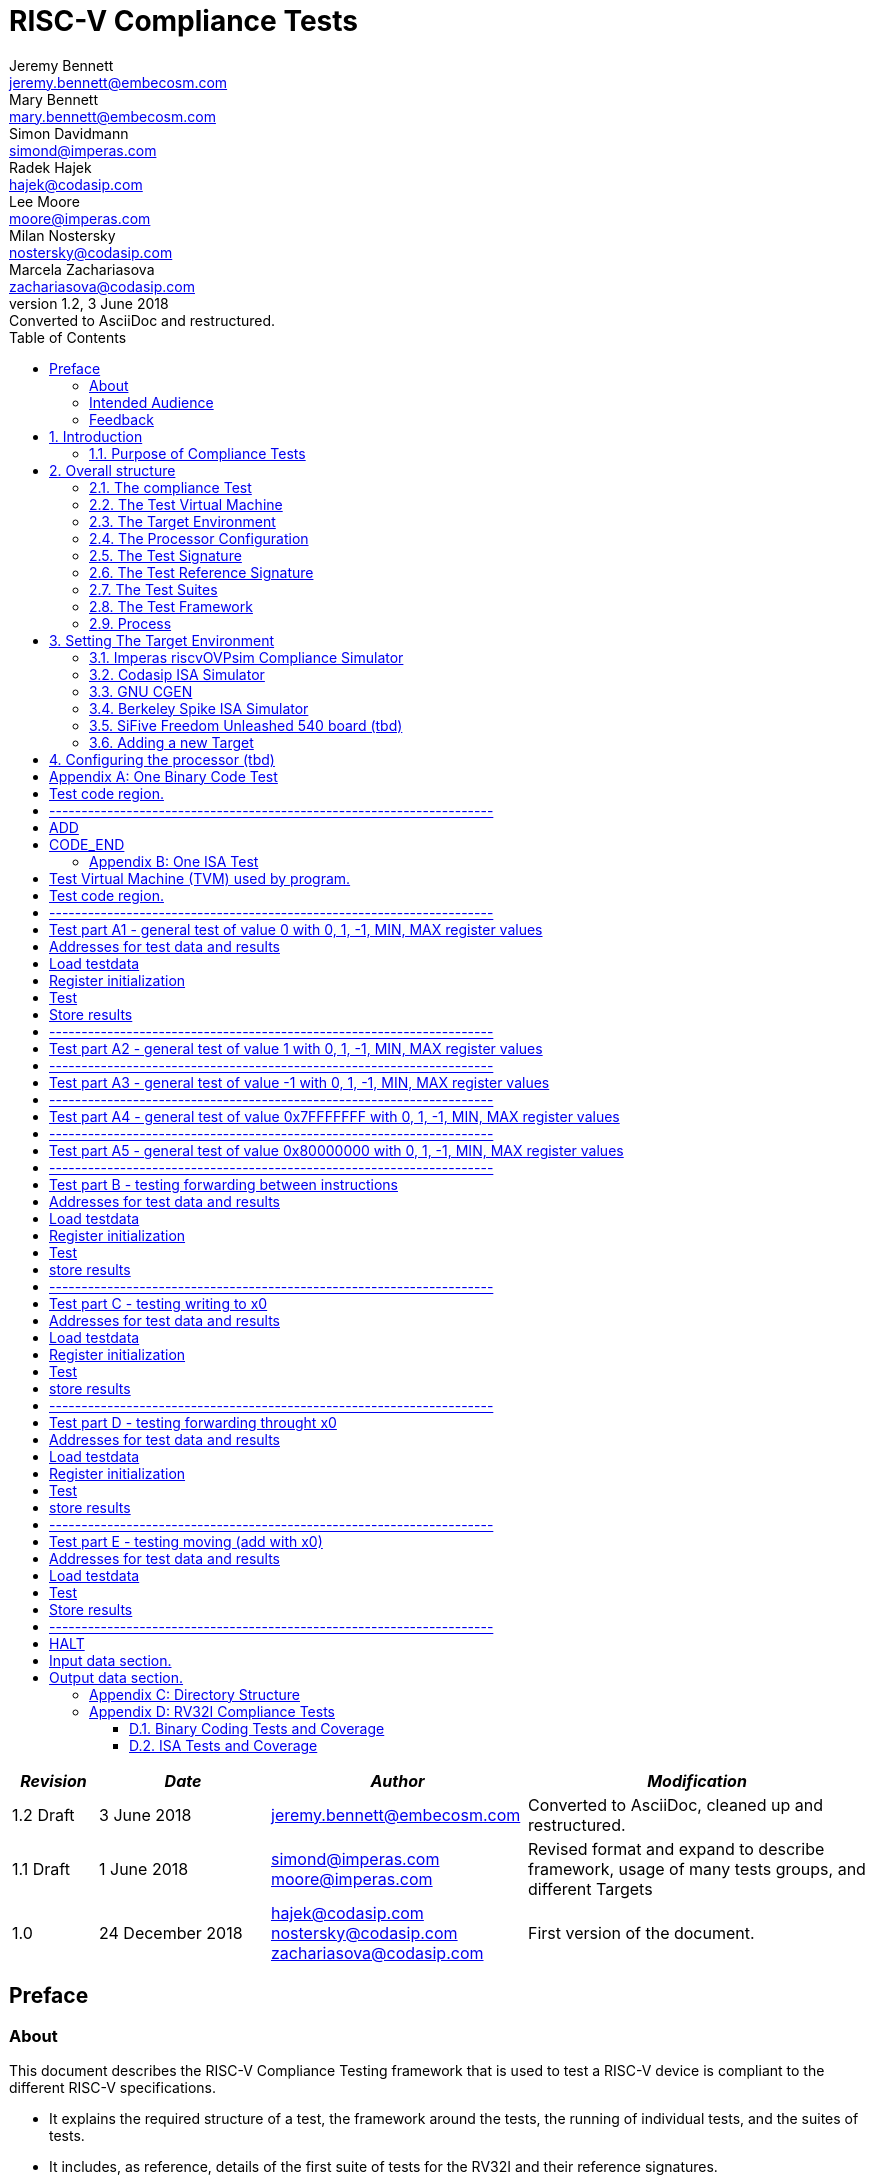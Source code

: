 = RISC-V Compliance Tests =
Jeremy Bennett <jeremy.bennett@embecosm.com>; Mary Bennett <mary.bennett@embecosm.com>; Simon Davidmann <simond@imperas.com>; Radek Hajek <hajek@codasip.com>; Lee Moore <moore@imperas.com>; Milan Nostersky <nostersky@codasip.com>; Marcela Zachariasova <zachariasova@codasip.com>
v1.2, 3 June 2018: Converted to AsciiDoc and restructured.
:toc:
:icons:
:numbered:
:source-highlighter: pygments

[cols="<1,<2,<3,<4",options="header,pagewidth",]
|================================================================================
| _Revision_ | _Date_            | _Author_ | _Modification_
| 1.2 Draft  |  3 June 2018      |

jeremy.bennett@embecosm.com |

Converted to AsciiDoc, cleaned up and restructured.

| 1.1 Draft  |  1 June 2018      |

simond@imperas.com
moore@imperas.com |

Revised format and expand to describe framework, usage of many tests groups,
and different Targets

|1.0         | 24 December 2018  |

hajek@codasip.com
nostersky@codasip.com
zachariasova@codasip.com |

First version of the document.

|================================================================================

[preface]
== Preface
=== About

This document describes the RISC-V Compliance Testing framework that is used
to test a RISC-V device is compliant to the different RISC-V specifications.

* It explains the required structure of a test, the framework around the tests,
  the running of individual tests, and the suites of tests.

* It includes, as reference, details of the first suite of tests for the RV32I
  and their reference signatures.

* It explains how to set up different targets to run the tests.

* It is an expansion of the work done by Codasip in the second half of 2017.

=== Intended Audience

This document is intended for design and verification engineers who wish to
develop new compliance tests and also those who wish check if their
implementation (simulation models, HDL models, etc.) of a RISC-V processor is
compliant to the RISC-V specifications. [[_Toc463952678]][[_Toc463952679]]

=== Feedback

Comments on this document should be made through the RISC-V Compliance Task
Group mailing list. Proposed changes may be submitted as git pull requests.

[[introduction]]
== Introduction
=== Purpose of Compliance Tests

The goal of compliance tests is to check whether the processor under
development meets the open RISC-V standards or not. It is considered as
non-functional testing meaning that it doesn’t substitute for design
verification. This can be interpreted as testing to check all important
aspects of the specification but without focusing on details, for example, on
all possible values of instruction operands or all combinations of possible
registers.

The result that compliance tests provide to the user is an assurance that the
specification has been interpreted correctly and the design under test (DUT)
can be declared as RISC-V compliant.

[[overall-structure]]
== Overall structure
=== The compliance Test

At the heart of the testing infrastructure is the detailed compliance
Test. This is the RISC-V assembler code that is executed on the processor and
that provides results in a defined memory area (the Signature). The Test
should only use the minimum of instructions and only those absolutely
necessary. It should only use instructions and registers from the ISA
instruction set that it is focused on.

=== The Test Virtual Machine

The Test runs in the context of a Test Virtual Machine as defined and
available at https://github.com/riscv/riscv-tests. There will be a different
TVM for each instruction subset and each profile.

=== The Target Environment

A specific target will need to be chosen and setup to run the Test. This can
be an Instruction Set Simulator (ISS), full system simulator (emulator), HDL
simulator, FPGA prototype, or a board/chip, etc. The Test runs in the context
of a TVM and is setup to run on the specific target. The Target Environment
controls the loading of the Test+TVM onto the Target, controls the execution,
and then extracts the Signature.

=== The Processor Configuration

The RISC-V specification allows many optional instructions, registers, and
other features. Many Targets have a fixed selection of these optional items
which cannot be changed. For example, a chip is fixed in the mask. A simulator
on the other hand may implement all known options and will need to be
constrained to have only the required options available. There will need to be
Processor Configuration for those Targets which need to be constrained to only
reflect the features of the device being compliance tested. This is essential
when writing compliance tests to ensure that only available options are used
in the tests.

=== The Test Signature

The Test Signature is defined as reference data written into memory during the
execution of the Test. It should record values and results of the operation of
the Test.

=== The Test Reference Signature

The Test Reference Signature is the Test Signature saved from an execution run
of the RISC‑V Golden Model. This is currently from a RISC-V ISS, but the
intention is that the RISC-V Formal Model from the RISCV.org Formal Working
Group will be used when it is complete, functional, and available.

=== The Test Suites

Tests are grouped into different functional Test Suites targeting the
different subsets of the full RISC-V specifications. There will be ISA and
privilege suites.

Currently there is one Test Suite: the RV32I (developed by Codasip).

Test Suites will be developed in this priority order: (tbd)

RV32IM, RV32IC, RV32IA, RV32E, RV32IF, RV32ID

RV64I, …

=== The Test Framework

This works at several levels. At the lowest level it runs a Test with a TVM on
a specific configured Target and compares the Test’s output Test Signature
against the Test Reference Signature and reports if there is any difference. A
difference indicates that the Target has failed that specific compliance Test.

The Test Framework allows different Test Suites to be run depending on the
capabilities of the Target

The Test Framework collates the results of all the Tests that comprise a Test
Suite and reports the overall results.

1.  [[developing-new-tests]]
== Developing New Tests
=== Structure

* Clone directory structure of an existing Test Suite alongside the RV32I tree.

* This must include Test and Reference Signature directories (src and
  references).

* Check the Target Environment setup files.

* Check the Processor Configuration files.

=== Process

This description assumes the use of a configurable simulator with good trace
and debug capabilities.

* Work on one Test at a time.

* Ensure that the Processor configuration is set appropriately.

* Use the Test Trace macros to make it easy to see the details of a Test’s
  execution.

* Assuming you are developing the Test on a simulator, use the simulator’s
  tracing capabilities, especially a register change mode to single step your
  Test examining all changing registers etc. to ensure your test is
  stimulating what is intending.

* Make sure that the signature you generate at the end of the run shows
  adequate internal test state such that any checks do report as fails if
  wrong.

* When you are satisfied that the Test does what is intended and that the Test
  Signature is correct, copy this into a Test Reference Signature (in the
  references directory).

For a test suite to be complete it needs to have tests that exercise the full
functionality of what it is intended to test. There are tools available to
measure instruction and other resource coverage. These should be used to
ensure that 100% of the intended instructions have been tested.

[[test-framework]]
==Test Framework

For running compliance tests, Test Virtual Machine (TVM) “p” available at
https://github.com/riscv/riscv-tests is utilized.

In addition to using the basic functionality of TVM, the script for running
compliance tests runs the Test on the Target and then performs comparison of
the Target’s generated Test Signature to the manually reviewed Test Reference
Signature.

See the chapter below for selecting and setting up the Target (simulator, or
hardware, etc.).

If using a Target that requires the processor to be configured, see the
chapter below on processor configuration.

You will also need to have GCC software tools available and setup in you
paths/environment.

Tests are. run by command

_./run_tests.sh_ <path_to_RISCV_tools/bin>

[[setting-the-target-environment]]
== Setting The Target Environment

The Target Environment needs setting up to allow the compliance tests to be
run on that Target. This can be used while developing compliance test suites
or it can be used with new Targets to see if they correctly execute the
compliance test suites and are compliant!

This chapter provides information on the currently available Targets and includes a short tutorial on how to add a new Target.

=== Imperas riscvOVPsim Compliance Simulator
==== Macros [compliance_test.h] (tbd)


- `#define RV_COMPLIANCE_HALT`
- `#define RV_COMPLIANCE_DATA_BEGIN`
- `#define RV_COMPLIANCE_DATA_END`
- Others for trace

==== Labels [compliance_test.h] (tbd)

- `Imperas_signature_start`
- `Imperas_signature_end`

==== Makefiles (tbd)

`RISCV_SIM riscvOVPsim.exe`

Plus arguments…

==== Scripts (tbd)

Not sure?.…

=== Codasip ISA Simulator

tbd

=== GNU CGEN
==== Within GDB

tbd

==== Via GDB Remote Serial Protocol

tbd

=== Berkeley Spike ISA Simulator

tbd

=== SiFive Freedom Unleashed 540 board (tbd)

tbd
=== Verilator Verilog RI5CY RTL processor (tbd)
==== With GDB Server

tbd

==== With testbench monitor

tbd

=== Adding a new Target

In this section, a short tutorial how to add a user Target in TVM is provided.

If you do not want to use TVM at all, it is recommended to just take the tests
and references and incorporate them into your testing environment. The only
requirement needed in this case is that there must be an option to dump the
results from the Target in the test environment so as the comparison to Test
Reference Signature is possible.

The following steps demonstrate an example in which a Target was replaced by
Codasip ISA simulator. In a similar way, any RISC-V ISA simulator can be
connected or any RTL simulation model of the RISC-V processor can be
connected.

* Redefining macros in `ISA/src/compliance_test.h` and
  `binary_coding/src/compliance_test.h`.
+
For example, to support Codasip ISA simulator as Target, it was necessary to
redefine `RV_COMPLIANCE_HALT macro`, `RV_COMPLIANCE_DATA_BEGIN` macro and
`RV_COMPLIANCE_DATA_END` macro in `ISA/compliance_test.h` in the following
way:
+
[source,gas]
----
#define RV_COMPLIANCE_HALT
        add     x31, x0, 1
        sw      x31, codasip_syscall, t0
----

* It means that on the address defined by _codasip_syscall_, the 1 value is
  stored and this is interpreted as `HALT` for Codasip ISA simulator.
+
[source,gas]
----
#define RV_COMPLIANCE_DATA_BEGIN
        .align  4;
        .global codasip_signature_start;
codasip_signature_start:
----
+
[source,gas]
----
#define RV_COMPLIANCE_DATA_END
        .align  4;
        .global codasip_signature_end;
codasip_signature_end:
----

* Codasip ISA simulator dumps data from the addresses bounded by labels
  codasip_signature_start and codasip_signature_end to stdout (dumped data
  represent results of the tests).

* Modifying Makefiles in `ISA/Makefile` and `binary_coding/Makefile`.
  It is important to change tools that are evaluated and parameters that are
  passed to the tools.
+
For example, to support Codasip ISA simulator as DUT, it was necessary to
change `RISCV_SIM` from `spike` to `codix_berkelium-ia-isimulator –r`
and parameters for running the simulator from
`+signature=$(work_dir)/$<_signature.output` to
`–info 5` plus handle redirection to a file by
`1>$(work_dir)/$<_signature.output`.

[[configuring-the-processor-tbd]]
== Configuring the processor (tbd)

This section is for how to specify which optional parts are being used… for
simulators primarily…

[[appendix-a-one-binary-code-test]]
[appendix]
== One Binary Code Test

A detailed description of one binary code test.

* Header file including riscv-test.h from TVM, but in case you are not using TVM, header files of YOUR test environment should be included.

#include "compliance_test.h"

* Code region – selected instruction is checked for binary compatibility in
  many its variants. The variants are selected based on the rules defined in
  Section 3.1 of this document. So for example, instruction ADD is
  Register-Register instruction, therefore, all source and destionation
  operands are registers. It means that the algorithm for periodical exchange
  of consequent registers is applied.

# Test code region.

RV_COMPLIANCE_CODE_BEGIN

# ---------------------------------------------------------------------

# ADD

add x0, x1, x2

add x1, x2, x3

add x2, x3, x4

add x3, x4, x5

add x4, x5, x6

add x5, x6, x7

add x6, x7, x8

add x7, x8, x9

add x8, x9, x10

add x9, x10, x11

add x10, x11, x12

add x11, x12, x13

add x12, x13, x14

add x13, x14, x15

add x14, x15, x16

add x15, x16, x17

add x16, x17, x18

add x17, x18, x19

add x18, x19, x20

add x19, x20, x21

add x20, x21, x22

add x21, x22, x23

add x22, x23, x24

add x23, x24, x25

add x24, x25, x26

add x25, x26, x27

add x26, x27, x28

add x27, x28, x29

add x28, x29, x30

add x29, x30, x31

add x30, x31, x0

add x31, x0, x1

# CODE_END

[[appendix-b---one-isa-test]]
[appendix]
== One ISA Test

A detailed description of one ISA test.

* Header file including riscv-test.h from TVM, but in case you are not using
  TVM, header files of YOUR test environment should be included.

#include "compliance_test.h"

* TVM selection.

# Test Virtual Machine (TVM) used by program.

RV_COMPLIANCE_RV32M

* Code region – ISA test is divided into several parts marked as
  “A“,“B“,“C“, etc. These parts differenciate different logical tests.

# Test code region.

RV_COMPLIANCE_CODE_BEGIN

* “A“ parts of this test focus on checking corner case values of the ADD
  instruction. In particular, 0, 1, -1, 0x7FFFFFFF, 0x80000000 with 0, 1, -1,
  MIN, MAX values.

# ---------------------------------------------------------------------

# Test part A1 - general test of value 0 with 0, 1, -1, MIN, MAX register values

# Addresses for test data and results

la x1, test_A1_data

la x2, test_A1_res

# Load testdata

lw x3, 0(x1)

# Register initialization

li x4, 0

li x5, 1

li x6, -1

li x7, 0x7FFFFFFF

li x8, 0x80000000

# Test

add x4, x3, x4

add x5, x3, x5

add x6, x3, x6

add x7, x3, x7

add x8, x3, x8

# Store results

sw x3, 0(x2)

sw x4, 4(x2)

sw x5, 8(x2)

sw x6, 12(x2)

sw x7, 16(x2)

sw x8, 20(x2)

# ---------------------------------------------------------------------

# Test part A2 - general test of value 1 with 0, 1, -1, MIN, MAX register values

<similar code to A1>

# ---------------------------------------------------------------------

# Test part A3 - general test of value -1 with 0, 1, -1, MIN, MAX register values

<similar code to A1>

# ---------------------------------------------------------------------

# Test part A4 - general test of value 0x7FFFFFFF with 0, 1, -1, MIN, MAX register values

<similar code to A1>

# ---------------------------------------------------------------------

# Test part A5 - general test of value 0x80000000 with 0, 1, -1, MIN, MAX register values

<similar code to A1>

* “B“ part of this test focuses on forwarding between instruction. It means that result of one instruction is immediately passed to another instruction

# ---------------------------------------------------------------------

# Test part B - testing forwarding between instructions

# Addresses for test data and results

la x25, test_B_data

la x26, test_B_res

# Load testdata

lw x28, 0(x25)

# Register initialization

li x27, 0x1

# Test

add x29, x28, x27

add x30, x29, x27

add x31, x30, x27

add x1, x31, x27

add x2, x1, x27

add x3, x2, x27

# store results

sw x27, 0(x26)

sw x28, 4(x26)

sw x29, 8(x26)

sw x30, 12(x26)

sw x31, 16(x26)

sw x1, 20(x26)

sw x2, 24(x26)

sw x3, 28(x26)

* “C“ part of this test focuses on writing to x0. This register is hardwired to 0 value so it cannot happen in any RISC-V implementation that it is overwritten.

# ---------------------------------------------------------------------

# Test part C - testing writing to x0

# Addresses for test data and results

la x1, test_C_data

la x2, test_C_res

# Load testdata

lw x28, 0(x1)

# Register initialization

li x27, 0xF7FF8818

# Test

add x0, x28, x27

# store results

sw x0, 0(x2)

* “D“ part of this test focuses on forwarding through x0. This register is hardwired to 0 value, so temporary nonzero result cannot be passed to another instruction.

# ---------------------------------------------------------------------

# Test part D - testing forwarding throught x0

# Addresses for test data and results

la x1, test_D_data

la x2, test_D_res

# Load testdata

lw x28, 0(x1)

# Register initialization

li x27, 0xF7FF8818

# Test

add x0, x28, x27

add x5, x0, x0

# store results

sw x0, 0(x2)

sw x5, 4(x2)

* “E“ part of this test focuses on ADD with x0. The ADD instruction performs MOVE operation in that case.

# ---------------------------------------------------------------------

# Test part E - testing moving (add with x0)

# Addresses for test data and results

la x1, test_E_data

la x2, test_E_res

# Load testdata

lw x3, 0(x1)

# Test

add x4, x3, x0

add x5, x4, x0

add x6, x0, x5

add x14, x6, x0

add x15, x14, x0

add x16, x15, x0

add x25, x0, x16

add x26, x0, x25

add x27, x26, x0

# Store results

sw x4, 0(x2)

sw x26, 4(x2)

sw x27, 8(x2)

* Every test environment should implement HALT macro. When this macro is called, operation of DUT is stopped and comparison to the reference results can be performed.

# ---------------------------------------------------------------------

# HALT

RV_COMPLIANCE_HALT

RV_COMPLIANCE_CODE_END

* Addresses used for storing input data.

# Input data section.

.data

test_A1_data:

.word 0

test_A2_data:

.word 1

test_A3_data:

.word -1

test_A4_data:

.word 0x7FFFFFFF

test_A5_data:

.word 0x80000000

test_B_data:

.word 0x0000ABCD

test_C_data:

.word 0x12345678

test_D_data:

.word 0xFEDCBA98

test_E_data:

.word 0x36925814

* Addresses used for storing results.

# Output data section.

RV_COMPLIANCE_DATA_BEGIN

test_A1_res:

.fill 6, 4, -1

test_A2_res:

.fill 6, 4, -1

test_A3_res:

.fill 6, 4, -1

test_A4_res:

.fill 6, 4, -1

test_A5_res:

.fill 6, 4, -1

test_B_res:

.fill 8, 4, -1

test_C_res:

.fill 1, 4, -1

test_D_res:

.fill 2, 4, -1

test_E_res:

.fill 3, 4, -1

RV_COMPLIANCE_DATA_END

[[appendix-c---directory-structure]]
[appendix]
== Directory Structure

The package contains compliance tests, reference signatures and documentation in the following hierarchy:

*compliance-tests*

*|-- rv32i*

*|-- ISA* // tests dedicated to instructions behavior

*|-- references* // reference results for ISA tests

*|-- src* // assembler tests

*|-- Makefile*

*`-- Makefrag* // list of tests

*`-- binary coding* // tests dedicated to binary coding

*|-- references* // reference results for BC tests

*|-- src* // assembler tests

*|-- Makefile*

*`-- Makefrag* // list of tests

*|-- riscv-test-env* // TVM available at Foundation gitlab

*|-- p*

*`-- LICENCE*

*|-- documentation* // this document

*`-- RV32I_Compliance_Tests.docx*

*`-- run_test.sh* // main running script

[[appendix-d---rv32i-compliance-tests]]
[appendix]
== RV32I Compliance Tests

Reference [1] RISC-V Foundation, May 2017. The RISC-V Instruction Set Manual
Volume I: User-Level ISA, document Version 2.2, url:
https://riscv.org/specifications/__.__[[_Toc456266733]]

The current version of RV32I compliance tests has following limitations:

* Most of the instruction aliases are not covered and have to be added to the
  tests (avoid some mismatches caused by linker optimizations).
* FENCE instruction is partially covered only in the binary coding test (fence
  alias) and has to be extended. Moreover, ISA test should be added later, but
  Section 2.7 of [1] is currently under revision).
* FENCE.I instruction is covered, but changes may be required (Section 2.7 of
  [1] is currently under revision).

Tests should work with all implementations covering RV32I instructions. It may
happen that when instructions are combined with other instruction extensions,
there will be some dependencies involved. These are right now not covered in
the tests as this will require a configuration layer above the tests. This
will be solved in future test environment

Two categories of tests are available in the package under BSD license protection:

. Binary coding tests_ - checking whether assembler tool recognizes all
  instructions. Prerequisites for this test are an assembler and a linker tool
  (GCC or a proprietary assembler/linker).
. ISA tests – checking whether instructions are implemented according to the
  standard.

Compliance tests should cover the specification as much as possible,
therefore, links to the User-level RISC-V ISA specification are essential for
tracking the *specification coverage*. For now there is no automated way of
measuring specification coverage, therefore, mapping is done manually. It is
expected that this will change in future versions of compliance tests when
executable formal model able to process coverage is available.

=== Binary Coding Tests and Coverage

RV32I standard defines 6 formats of instructions: base instruction formats (R-type, I-type, S-type, U-type) and immediate variants (B-type, J-type). These are defined in Section 2.2 and 2.3 of [1], see also Fig. 1 and Fig. 2. Binary coding is defined in Chapter 20 of [1]: RISC-V Assembly Programmer’s Handbook.

image:extracted-media/media/image3.png[image,width=531,height=148]

Figure 1: RISC-V base instruction formats.

image:extracted-media/media/image4.png[image,width=604,height=210]

Figure 2: RISC-V base instruction formats showing immediate variants.

In the compliance tests package, there are separate binary coding compliance tests available for every instruction. Moreover, in every test, instruction is present in more variants, because it is possible to combine different immediate values, values stored in registers, or values stored in the memory. In order to avoid all possible combinations of all possible values of immediates and operand resources, suitable representatives should be chosen (this should be enough for compliance purposes, we do not target verification goals). Following rules are applied for the selection of representatives:

* For immediate values, an algorithm called „walking 1“ and „walking 0“ can be used together with all zeros and all ones values. Example:

__________________________________________________________________________________________________
…

0010000000000000 +
0100000000000000 +
1000000000000000 +
1111111111111111 +
1111111111111110 +
1111111111111101 +
…

But of course, for some instructions it is beneficial to focus on some specific corner case values.
__________________________________________________________________________________________________

* For register operands, an approach with always different registers in one instruction can be applied, while always different means a _periodical exchange of consequent registers_. Example:

________________
…

ADD x16, x17, x18

ADD x17, x18, x19

ADD x18, x19, x20

ADD x19, x20, x21

…
________________

One example of complete binary coding test with explanation of its sections is available in Appendix A of this document.

It is recommended to consider tests of this category as pre-requisite tests for ISA Tests. When binary codes are not matching it doesn’t make sense to continue with ISA tests.

=== ISA Tests and Coverage

RISC-V ISA defines several instructions categories. This document and tests delivered in the corresponding package consider only the RV32I instructions described in Chapter 2 of [1]. In the compliance tests package, there are separate tests available for every instruction. Aliases are not considered in version 1.0 of RV32I compliance tests. The naming convention of a single test is:

<__ISA category__>-<__test objective__>-<__test number__>.S

_ISA category_ – it is expected that for all instruction categories there will be dedicated compliance tests available. Such instruction categories are: “I” or “E” representing integer instructions, “M” representing multiplication and division extension, “F” representing floating point extension, “D” representing double-precision floating point extension, “Q” representing quad-precision floating point extension, “C” representing compressed instructions extension, or “A” representing atomic instructions extension. In this package, only “I” prefix is applied.

_test objective –_ the aspect on which the test is focusing on, it can be instruction, exceptions, etc.

_test number –_ number of the test, it is expected that there can be more tests specified per one instruction in the future.

The list of tests with links to specific parts of the specification follows.

* _compliance_test.h_ – the header file for all tests. It contains macros for defining halt of the test, the start and the end of the code section, the start and the end of the data section.

image:extracted-media/media/image5.png[image,width=604,height=110]

Figure 3: Part of the specification [1] describing registers.

* _I-RF_size-01.S_ – test checking the size of the register file. It must be possible to approach all 32 registers.
* _I-RF_width-01.S_ – test checking the width of the register file. It must be possible to approach all 32 bits of all 32 registers.
* _I-RF_x0-01.S_ – test checking that register x0 is hardwired to 0. All instructions that can rewrite a value in a register are tested for that purpose: LUI, ADDI, ORI, ANDI, XORI, SLLI, SRAI, SRLI, AUIPC, ADD, OR, AND, XOR, SLL, SRA, SRL, SUB, SLT, SLTU, SLTI, SLTIU, JAL, JALR, LW, LH, LB, LBU.

image:extracted-media/media/image6.png[image,width=604,height=290]

Figure 4: Part of the specification [1] for instructions: ADD, SLT, SLTU, AND, OR, XOR, SLL, SRL, SUB, SRA.

* _I-ADD-01.S_ – test checking ADD (_addition_) instruction according to Section 2.4 of [1]. This instruction belongs to register-register operations, which means that destination and source operands are registers. The ISA test focuses on checking corner case values: 0, 1, -1, 0x7FFFFFFF, 0x80000000 with 0, 1, -1, MIN, MAX, on forwarding between instructions, on writing to x0 register by ADD instruction (shouldn’t change its hardwired 0 value), on forwarding through x0 register, on move operation represented by ADD instruction (x0 register is used as one of the source operands).
* _I-SLT-01.S_ – tests checking SLT (_set on less than_) instruction according to Section 2.4 of [1]. This instruction belongs to register-register operations, which means that destination and source operands are registers. The ISA test focuses on checking comparing corner case values: 0, 1, -1, 0x7FFFFFFF, 0x80000000 with 0, 1, -1, MIN, MAX, on comparing values with x0 register, on writing to x0 register by SLT instruction (shouldn’t change its hardwired 0 value), on forwarding between instructions.
* _I-SLTU-01.S_ – unsigned version of SLT instruction, test is focusing on the same aspects.
* _I-AND-01.S_ - tests checking AND (_logical and_) instruction according to Section 2.4 of [1]. This instruction belongs to register-register operations, which means that destination and source operands are registers. The ISA test focuses on checking logical operations over corner case values: 0, 1, -1, 0x7FFFFFFF, 0x80000000 with 0, 1, -1, MIN, MAX, on forwarding between instructions, on writing to x0 register by AND instruction (shouldn’t change its hardwired 0 value), on forwarding through x0 register and moving (AND with the register containing the value -1).
* _I-OR-01.S_ - tests checking OR (_logical or_) instruction according to Section 2.4 of [1]. This instruction belongs to register-register operations, which means that destination and source operands are registers. The ISA test focuses on checking logical operations over corner case values: 0, 1, -1, 0x7FFFFFFF, 0x80000000 with 0, 1, -1, MIN, MAX, on forwarding between instructions, on writing to x0 register by OR instruction (shouldn’t change its hardwired 0 value), on forwarding through x0 register and moving (OR with x0).
* _I-XOR-01.S_ - tests checking XOR (_logical xor_) instruction according to Section 2.4 of [1]. This instruction belongs to register-register operations, which means that destination and source operands are registers. The ISA test focuses on checking logical operations over corner case values: 0, 1, -1, 0x7FFFFFFF, 0x80000000 with 0, 1, -1, MIN, MAX, on forwarding between instructions, on writing to x0 register by XOR instruction (shouldn’t change its hardwired 0 value), on forwarding through x0 register and moving (XOR with x0).
* _I-SLL-01.S_ - tests checking SLL (_shift left logical_) instruction according to Section 2.4 of [1]. This instruction belongs to register-register operations, which means that destination and source operands are registers. The ISA test focuses on checking shifts over corner case values: 0, 1, -1, 0x7FFFFFFF, 0x80000000 with 0, 1, -1, MIN, MAX (on 5 bits), on forwarding between instructions, on writing to x0 register by SLL instruction (shouldn’t change its hardwired 0 value), on forwarding through x0 register and shifting by value greater than 31 – only low 5 bits of the register value should be used.
* _I-SRL-01.S_ - tests checking SRL (_shift right logical_) instruction according to Section 2.4 of [1]. This instruction belongs to register-register operations, which means that destination and source operands are registers. The ISA test focuses on checking shifts over corner case values: 0, 1, -1, 0x7FFFFFFF, 0x80000000 with 0, 1, -1, MIN, MAX (on 5 bits), on forwarding between instructions, on writing to x0 register by SRL instruction (shouldn’t change its hardwired 0 value), on forwarding through x0 register and shifting by value greater than 31 – only low 5 bits of the register value should be used.
* _I-SUB-01.S_ - test checking SUB (_subtraction_) instruction according to Section 2.4 of [1]. This instruction belongs to register-register operations, which means that destination and source operands are registers. The ISA test focuses on checking corner case values: 0, 1, -1, 0x7FFFFFFF, 0x80000000 with 0, 1, -1, MIN, MAX, on forwarding between instructions, on writing to x0 register by SUB instruction (shouldn’t change its hardwired 0 value), on forwarding through x0 register, on move operation and negation (SUB with x0).
* _I-SRA-01.S_ - tests checking SRA (_shift right arithmetic_) instruction according to Section 2.4 of [1]. This instruction belongs to register-register operations, which means that destination and source operands are registers. The ISA test focuses on checking shifts over corner case values: 0, 1, -1, 0x7FFFFFFF, 0x80000000 with 0, 1, -1, MIN, MAX (on 5 bits), on forwarding between instructions, on writing to x0 register by SRA instruction (shouldn’t change its hardwired 0 value), on forwarding through x0 register and shifting by value greater than 31 – only 5 low bits of the register value should be used.

image:extracted-media/media/image7.png[image,width=604,height=227]

image:extracted-media/media/image8.png[image,width=604,height=127]

Figure 5: Part of the specification [1] for instructions: ADDI, SLTI, SLTIU, ANDI, ORI, XORI.

* _I-ADDI-01.S_ – test checking ADDI (_addition with immediate_) instruction according to Section 2.4 of [1]. This instruction belongs to register-immediate operations, which means that destination and optionally one source operand are registers and second source operand is immediate. The ISA test focuses on checking corner case values: 0, 1, -1, 0x7FFFFFFF, 0x80000000 with 0, 1, -1, MIN, MAX immediates, on forwarding between instructions, on writing to x0 register by ADDI instruction (shouldn’t change its hardwired 0 value), on forwarding through x0 register, on move operation represented by ADDI instruction with the 0 immediate value.
* _I-SLTI-01.S_ - tests checking SLTI (_set less than immediate_) instruction according to Section 2.4 of [1]. This instruction belongs to register-immediate operations, which means that destination and optionally one source operand are registers and second source operand is immediate. The ISA test focuses on checking comparing corner case values: 0, 1, -1, 0x7FFFFFFF, 0x80000000 with 0, 1, -1, MIN, MAX immediates, on comparing values with x0 register, on writing to x0 register by SLTI instruction (shouldn’t change its hardwired 0 value), on forwarding between instructions.
* _I-SLTIU-01.S_ - unsigned version of SLTI instruction, test is focusing on the same aspects.
* _I-ANDI-01.S_ - tests checking ANDI (_logical and with immediate_) instruction according to Section 2.4 of [1]. This instruction belongs to register-immediate operations, which means that destination and optionally one source operand are registers and second source operand is immediate. The ISA test focuses on checking logical operations over corner case values: 0, 1, -1, 0x7FFFFFFF, 0x80000000 with 0, 1, -1, MIN, MAX immediates, on forwarding between instructions, on writing to x0 register by ANDI instruction (shouldn’t change its hardwired 0 value), on forwarding through x0 register and moving (ANDI with the -1 immediate value).
* _I-ORI-01.S_ - tests checking ORI (_logical or with immediate_) instruction according to Section 2.4 of [1]. This instruction belongs to register-immediate operations, which means that destination and optionally one source operand are registers and second source operand is immediate. The ISA test focuses on checking logical operations over corner case values: 0, 1, -1, 0x7FFFFFFF, 0x80000000 with 0, 1, -1, MIN, MAX immediates, on forwarding between instructions, on writing to x0 register by ORI instruction (shouldn’t change its hardwired 0 value), on forwarding through x0 register and moving (ORI with the 0 immediate value).
* _I-XORI-01.S_ - tests checking XORI (_logical xor with immediate_) instruction according to Section 2.4 of [1]. This instruction belongs to register-immediate operations, which means that destination and optionally one source operand are registers and second source operand is immediate. The ISA test focuses on checking logical operations over corner case values: 0, 1, -1, 0x7FFFFFFF, 0x80000000 with 0, 1, -1, MIN, MAX immediates, on forwarding between instructions, on writing to x0 register by XORI instruction (shouldn’t change its hardwired 0 value), on forwarding through x0 register and moving (XORI with the 0 immediate value).
+
image:extracted-media/media/image9.png[image,width=604,height=217]

Figure 6: Part of the specification [1] for instructions: SLLI, SRLI, SRAI.

* _I-SLLI-01.S_ - tests checking SLLI (_shift left logical by immediate_) instruction according to Section 2.4 of [1]. This instruction belongs to register-immediate operations, which means that destination and optionally one source operand are registers and second source operand is immediate. The ISA test focuses on checking shifts over corner case values: 0, 1, -1, 0x7FFFFFFF, 0x80000000 with 0, 1, -1, MIN, MAX (5 bits immediates), on forwarding between instructions, on writing to x0 register by SLLI instruction (shouldn’t change its hardwired 0 value), and on forwarding through x0.
* _I-SRAI-01.S_ - tests checking SRAI (_shift right arithmetic by immediate_) instruction according to Section 2.4 of [1]. This instruction belongs to register-immediate operations, which means that destination and optionally one source operand are registers and second source operand is immediate. The ISA test focuses on checking shifts over corner case values: 0, 1, -1, 0x7FFFFFFF, 0x80000000 with 0, 1, -1, MIN, MAX (on 5 bits immediate), on forwarding between instructions, on writing to x0 register by SRAI instruction (shouldn’t change its hardwired 0 value), and on forwarding through x0.
* _I-SRLI-01.S_ - tests checking SRLI (_shift right logical by immediate_) instruction according to Section 2.4 of [1]. This instruction belongs to register-immediate operations, which means that destination and optionally one source operand are registers and second source operand is immediate. The ISA test focuses on checking shifts over corner case values: 0, 1, -1, 0x7FFFFFFF, 0x80000000 with 0, 1, -1, MIN, MAX (on 5 bits immediate), on forwarding between instructions, on writing to x0 register by SRL instruction (shouldn’t change its hardwired 0 value), and on forwarding through x0 register.

image:extracted-media/media/image10.png[image,width=604,height=233]

Figure 7: Part of the specification [1] for LUI and AUIPC instructions.

* _I-LUI-01.S_ - test checking LUI (_load upper immediate_) instruction according to Section 2.4 of [1]. This instruction belongs to register-immediate operations, which means that destination and optionally one source operand are registers and second source operand is immediate. The ISA test focuses on loading 0, 1, -1, MIN, MAX immediates to destination register, on using LUI to overwrite low bits and on loading immediate using LUI and ADDI, or LI alias.
* _I-AUIPC-01.S_ - test checking AUIPC (_add upper immediate to pc_) instruction according to Section 2.4 of [1]. This instruction belongs to register-immediate operations, which means that destination and optionally one source operand are registers and second source operand is immediate. The ISA test focuses on adding 0, 1, -1, MIN, MAX immediates to the program counter and then storing the value to the destination register, on using AUIPC to overwrite low bits and on loading immediate using AUIPC and ADDI, or LA alias.

image:extracted-media/media/image11.png[image,width=604,height=168]

Figure 8: Part of the specification for NOP instruction.

* _I-NOP-01.S_ - test checking NOP (_no operation_) instruction according to Section 2.4 of [1]. The ISA test focuses on checking whether it doesn’t influence values in registers (only program counter should be incremented).

image:extracted-media/media/image12.png[image,width=604,height=100]

image:extracted-media/media/image13.png[image,width=604,height=296]

image:extracted-media/media/image14.png[image,width=604,height=51]

Figure 9: Part of the specification describing JAL andf JALR instructions.

* _I-JAL-01.S_ - test checking JAL (_jump and link_) instruction according to Section 2.5 of [1]. This instruction belongs to unconditional jumps. The ISA test focuses on jumps forward, jumps backward and on linking (correct return address is saved).
* _I-JALR-01.S_ - test checking JALR (_jump and link register_) instruction according to Section 2.5 of [1]. This instruction belongs to unconditional jumps. The ISA test focuses on jumps forward, jumps backward, on linking (saving correct return address), on clearing low bit of the address – low bit of the address is not causing exception, and on jumps using immediate offset.
* _I-DELAY_SLOTS-01.S_ – test checking delay slots of conditional or unconditional jumps.
* I-MISALIGN_JMP-01.S – test checking exception caused by misaligned conditional or unconditional jumps.

image:extracted-media/media/image15.png[image,width=604,height=326]

Figure 10: Part of the specification describing BEQ, BNE, BLT, BLTU, BGE, BGEU.

* _I-BEQ- 01.S_ - test checking BEQ (_branch if equal_) instruction according to Section 2.5 of [1]. This instruction belongs to conditional branches. The ISA test focuses on checking conditions over corner case values: 0, 1, -1, 0x7FFFFFFF, 0x80000000 with 0, 1, -1, MIN, MAX, on testing compare with x0, and on jumps forward and backward.
* _I-BGE-01.S_ - test checking BGE (_branch if greater or equal_) instruction according to Section 2.5 of [1]. This instruction belongs to conditional branches. The ISA test focuses on checking conditions over corner case values: 0, 1, -1, 0x7FFFFFFF, 0x80000000 with 0, 1, -1, MIN, MAX, on testing compare with x0, and on jumps forward and backward.
* _I-BGEU-01.S_ - unsigned version of BGE instruction, test is focusing on the same aspects.
* _I-BLT-01.S_ - test checking BLT (_branch if less_) instruction according to Section 2.5 of [1]. This instruction belongs to conditional branches. The ISA test focuses on checking conditions over corner case values: 0, 1, -1, 0x7FFFFFFF, 0x80000000 with 0, 1, -1, MIN, MAX, on testing compare with x0, and on jumps forward and backward.
* _I-BLTU-01.S_ - unsigned version of BGE instruction, test is focusing on the same aspects.
* I-BNE-01.S - test checking BNE (_branch if not equal_) instruction according to Section 2.5 of [1]. This instruction belongs to conditional branches. The ISA test focuses on checking conditions over corner case values: 0, 1, -1, 0x7FFFFFFF, 0x80000000 with 0, 1, -1, MIN, MAX, on testing compare with x0, and on jumps forward and backward.

image:extracted-media/media/image16.png[image,width=604,height=100]

image:extracted-media/media/image17.png[image,width=604,height=513]

Figure 11: Part of specification describing LOAD and STORE instructions and endianity.

* I-LB-01.S - test checking LB (_load byte_) instruction according to Section 2.6 of [1]. This instruction belongs to load instructions. The ISA test focuses on checking <base address + 0> load, <base address -1> load, <base address + 1> load, <base address - 2048> load, <base address + 2047> load, <base address [from -4 to +7]> load, load to x0, forwarding, and consequent load and store with the same base and destination addresses.
* I-LBU-01.S - unsigned version of LB instruction, test is focusing on the same aspects.
* I-LH-01.S - test checking LH (_load word and sign-extend high bits_) instruction according to Section 2.6 of [1]. This instruction belongs to load instructions. The ISA test focuses on checking <base address + 0> load, <base address -1> load, <base address + 1> load, <base address - 2048> load, <base address + 2047> load, <base address [-4, -2, 0, +2, +4, +6]> load, load to x0, forwarding, and consequent load and store with the same base and destination addresses.
* I-LHU-01.S - unsigned version of LH instruction, test is focusing on the same aspects.
* I-LW-01.S - test checking LW (_load word_) instruction according to Section 2.6 of [1]. This instruction belongs to load instructions. The ISA test focuses on checking <base address + 0> load, <base address -1> load, <base address + 1> load, <base address - 2048> load, <base address + 2047> load, <base address [-4, 0, 4]> load, load to x0, forwarding, and consequent load and store with the same base and destination addresses.
* I-SB-01.S - test checking SB (_store byte_) instruction according to Section 2.6 of [1]. This instruction belongs to store instructions. The ISA test focuses on checking <base address + 0> store, <base address -1> store, <base address + 1> store, <base address - 2048> store, <base address + 2047> store, <base address [from -4 to +7]> store, store from x0, forwarding to address an data register, WAR hazard with address and data register, RAW hazard in memory, and WAW hazard in memory.
* I-SH-01.S - test checking SH (_store word and sign-extend high bits_) instruction according to Section 2.6 of [1]. This instruction belongs to store instructions. The ISA test focuses on checking <base address + 0> store, <base address -1> store, <base address + 1> store, <base address - 2048> store, <base address + 2047> store, <base address [-4, -2, 0, +2, +4, +6]> store, store from x0, forwarding to address an data register, WAR hazard with address and data register, RAW hazard in memory, and WAW hazard in memory.
* I-SW-01.S - test checking SW (_store word_) instruction according to Section 2.6 of [1]. This instruction belongs to store instructions. The ISA test focuses on checking <base address + 0> store, <base address -1> store, <base address + 1> store, <base address - 2048> store, <base address + 2047> store, <base address [-4, 0, 4]> store, store from x0, forwarding to address an data register, WAR hazard with address and data register, RAW hazard in memory, and WAW hazard in memory.
* I-MISALIGN-LDST-01.S – test checking misaligned load/store exception.
* I-ENDIANESS-01.S – test checking correct endianity.

image:extracted-media/media/image18.png[image,width=604,height=702]

image:extracted-media/media/image19.png[image,width=604,height=304]

Figure 12: Part of the specification [1] describing CSR instructions.

* I-CSRRC-01.S - test checking CSRRC (_atomic read and clear bits in CSR_) instruction according to Section 2.8 of [1]. This instruction belongs to control and status register instructions. The ISA test focuses on checking base operation of CSRRC, on forwarding between instructions, on writing and reading to/from x0, on forwarding through x0, and on testing CSRRC with the same destination and source registers. This test is coupled with CSRRW instruction.
* I-CSRRCI-01.S – variant of CSRRC with immediate. Test is focusing on the same aspects.
* I-CSRRS-01.S - test checking CSRRS (_atomic read and set bits in CSR_) instruction according to Section 2.8 of [1]. This instruction belongs to control and status register instructions. The ISA test focuses on checking base operation of CSRRS, on forwarding between instructions, on writing and reading to/from x0, on forwarding through x0, and on testing CSRRS with the same destination and source registers. This test is coupled with CSRRW instruction.
* I-CSRRSI-01.S - variant of CSRRS with immediate. Test is focusing on the same aspects.
* I-CSRRW-01.S - test checking CSRRW (_atomic read/write CSR_) instruction according to Section 2.8 of [1]. This instruction belongs to control and status register instructions. The ISA test focuses on checking base operation of CSRRW, on forwarding between instructions, on writing to x0, on forwarding through x0, and on testing CSRRW with the same destination and source registers.
* I-CSRRWI-01.S - variant of CSRRW with immediate. Test is focusing on the same aspects.

image:extracted-media/media/image20.png[image,width=604,height=214]

Figure 13: Part of the specification [1] describing ECALL and EBREAK instructions.

* I-EBREAK-01.S - test checking EBREAK (_environment break_) instruction according to Section 2.9 of [1]. This instruction belongs to environment calls and breakpoints instructions. The ISA test focuses on checking base operation of EBREAK.
* I-ECALL-01.S - test checking ECALL (_environment call_) instruction according to Section 2.9 of [1]. This instruction belongs to environment calls and breakpoints instructions. The ISA test focuses on checking base operation of ECALL.

image:extracted-media/media/image21.png[image,width=604,height=308]

* I-FENCE.I-01.S - test checking FENCE.I instruction according to Section 2.7 of [1]. This instruction belongs to environment calls and breakpoints instructions. The ISA test focuses on checking base operation of FENCE.I.

One example of complete ISA test with explanation of its sections is available in Appendix B of this document.
